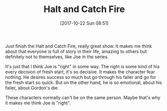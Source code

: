 #+TITLE: Halt and Catch Fire
#+DATE: [2017-10-22 Sun 08:51]
#+CREATED: [2017-10-22 Sun 08:53]
#+ID: 2017-10-22-halt-and-catch-fire
#+FILETAGS: :watching:

Just finish the Halt and Catch Fire, really great show. It makes me think about that everyone is full of story in their life, amazing to others but definitely not to themselves, like Joe in the series.

It's just that I think Joe is "right" in some way. The right is some kind of his every decision of fresh start, it's so decisive. It makes the character fear nothing. He desires success so much but go through his failer and go for the fresh start so quick. But on the other hand, he is so emotional, about his failer, about Gordon's die.

These characters normally can't be on the same person. Maybe that's why it makes me think Joe is "right".
